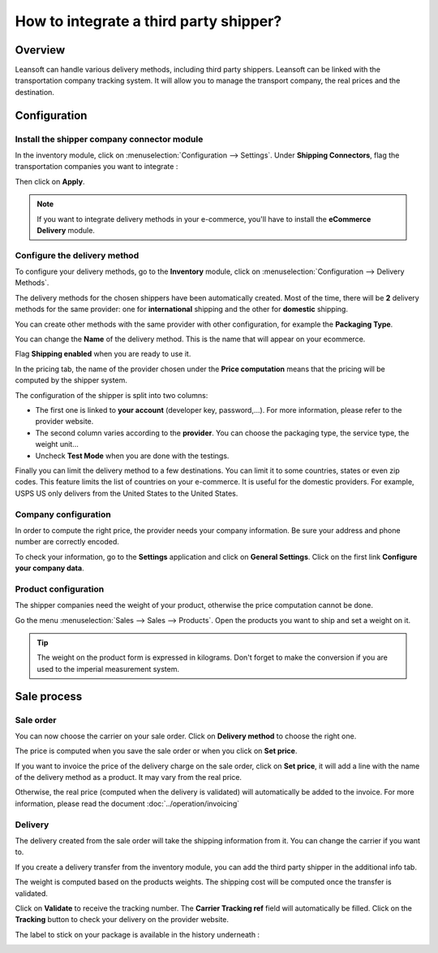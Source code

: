 =======================================
How to integrate a third party shipper?
=======================================

Overview
========

Leansoft can handle various delivery methods, including third party
shippers. Leansoft can be linked with the transportation company tracking
system. It will allow you to manage the transport company, the real
prices and the destination.

Configuration
=============

Install the shipper company connector module
--------------------------------------------

In the inventory module, click on :menuselection:`Configuration --> Settings`.
Under **Shipping Connectors**, flag the transportation companies you want to
integrate :

.. image:: third_party_shipper/third_party_shipper06.png
   :align: center

Then click on **Apply**.

.. note::
    If you want to integrate delivery methods in your e-commerce,
    you'll have to install the **eCommerce Delivery** module.

Configure the delivery method
-----------------------------

To configure your delivery methods, go to the **Inventory** module, click on
:menuselection:`Configuration --> Delivery Methods`.

The delivery methods for the chosen shippers have been automatically
created. Most of the time, there will be **2** delivery methods for the same
provider: one for **international** shipping and the other for **domestic**
shipping.

You can create other methods with the same provider with other
configuration, for example the **Packaging Type**.

You can change the **Name** of the delivery method. This is the name that
will appear on your ecommerce.

Flag **Shipping enabled** when you are ready to use it.

.. image:: third_party_shipper/third_party_shipper02.png
   :align: center

In the pricing tab, the name of the provider chosen under the **Price computation**
means that the pricing will be computed by the shipper system.

The configuration of the shipper is split into two columns:

-  The first one is linked to **your account** (developer key, password,...).
   For more information, please refer to the provider website.

-  The second column varies according to the **provider**. You can choose
   the packaging type, the service type, the weight unit...

-  Uncheck **Test Mode** when you are done with the testings.

Finally you can limit the delivery method to a few destinations. You can
limit it to some countries, states or even zip codes. This feature
limits the list of countries on your e-commerce. It is useful for the
domestic providers. For example, USPS US only delivers from the United
States to the United States.

.. image:: third_party_shipper/third_party_shipper07.png
   :align: center

Company configuration
---------------------

In order to compute the right price, the provider needs your company
information. Be sure your address and phone number are correctly
encoded.

.. image:: third_party_shipper/third_party_shipper03.png
   :align: center

To check your information, go to the **Settings** application and click on
**General Settings**. Click on the first link **Configure your company data**.

Product configuration
---------------------

The shipper companies need the weight of your product, otherwise the
price computation cannot be done.

Go the menu :menuselection:`Sales --> Sales --> Products`. Open the products you
want to ship and set a weight on it.

.. image:: third_party_shipper/third_party_shipper09.png
   :align: center

.. tip::
    The weight on the product form is expressed in kilograms.
    Don't forget to make the conversion if you are used to the imperial
    measurement system.

Sale process
============

Sale order
----------

.. image:: third_party_shipper/third_party_shipper05.png
   :align: center

You can now choose the carrier on your sale order. Click on **Delivery
method** to choose the right one.

The price is computed when you save the sale order or when you click on
**Set price**.

If you want to invoice the price of the delivery charge on the sale
order, click on **Set price**, it will add a line with the name of the
delivery method as a product. It may vary from the real price.

Otherwise, the real price (computed when the delivery is validated) will
automatically be added to the invoice. For more information, please read
the document :doc:`../operation/invoicing`

Delivery
--------

The delivery created from the sale order will take the shipping
information from it. You can change the carrier if you want to.

If you create a delivery transfer from the inventory module, you can add
the third party shipper in the additional info tab.

.. image:: third_party_shipper/third_party_shipper01.png
   :align: center

The weight is computed based on the products weights. The shipping cost
will be computed once the transfer is validated.

Click on **Validate** to receive the tracking number. The **Carrier Tracking
ref** field will automatically be filled. Click on the **Tracking** button
to check your delivery on the provider website.

.. image:: third_party_shipper/third_party_shipper08.png
   :align: center

The label to stick on your package is available in the history
underneath :

.. image:: third_party_shipper/third_party_shipper04.png
   :align: center

.. seealso::
    * :doc:`../operation/invoicing`
    * :doc:`../operation/labels`
